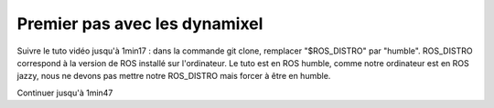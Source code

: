 ==============================
Premier pas avec les dynamixel
==============================

Suivre le tuto vidéo jusqu'à 1min17 : dans la commande git clone, remplacer "$ROS_DISTRO" par "humble". ROS_DISTRO correspond à la version de ROS installé sur l'ordinateur. Le tuto est en ROS humble, comme notre ordinateur est en ROS jazzy, nous ne devons pas mettre notre ROS_DISTRO mais forcer à être en humble.

Continuer jusqu'à 1min47
